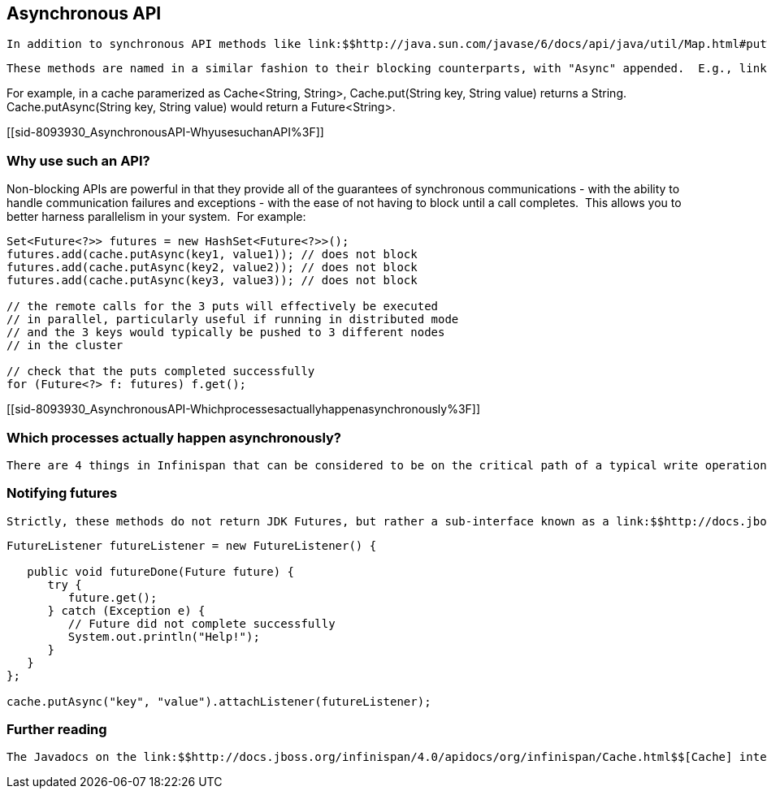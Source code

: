 [[sid-8093930]]

==  Asynchronous API

 In addition to synchronous API methods like link:$$http://java.sun.com/javase/6/docs/api/java/util/Map.html#put%28K,%20V%29$$[Cache.put()] , link:$$http://java.sun.com/javase/6/docs/api/java/util/Map.html#remove%28java.lang.Object%29$$[Cache.remove()] , etc., Infinispan also has an asynchronous, non-blocking API where you can achieve the same results in a non-blocking fashion. 

 These methods are named in a similar fashion to their blocking counterparts, with "Async" appended.  E.g., link:$$http://docs.jboss.org/infinispan/4.0/apidocs/org/infinispan/Cache.html#putAsync%28K,%20V%29$$[Cache.putAsync()] , link:$$http://docs.jboss.org/infinispan/4.0/apidocs/org/infinispan/Cache.html#removeAsync%28java.lang.Object%29$$[Cache.removeAsync()] , etc.  These asynchronous counterparts return a link:$$http://download.oracle.com/javase/6/docs/api/java/util/concurrent/Future.html$$[Future] containing the actual result of the operation. 

For example, in a cache paramerized as Cache&lt;String, String&gt;, Cache.put(String key, String value) returns a String.  Cache.putAsync(String key, String value) would return a Future&lt;String&gt;.

[[sid-8093930_AsynchronousAPI-WhyusesuchanAPI%3F]]


=== Why use such an API?

Non-blocking APIs are powerful in that they provide all of the guarantees of synchronous communications - with the ability to handle communication failures and exceptions - with the ease of not having to block until a call completes.  This allows you to better harness parallelism in your system.  For example:


----
Set<Future<?>> futures = new HashSet<Future<?>>();
futures.add(cache.putAsync(key1, value1)); // does not block
futures.add(cache.putAsync(key2, value2)); // does not block
futures.add(cache.putAsync(key3, value3)); // does not block

// the remote calls for the 3 puts will effectively be executed
// in parallel, particularly useful if running in distributed mode
// and the 3 keys would typically be pushed to 3 different nodes
// in the cluster

// check that the puts completed successfully
for (Future<?> f: futures) f.get();

----

[[sid-8093930_AsynchronousAPI-Whichprocessesactuallyhappenasynchronously%3F]]


=== Which processes actually happen asynchronously?

 There are 4 things in Infinispan that can be considered to be on the critical path of a typical write operation.  These are, in terms of cost, network calls, marshalling, writing to a cache store (optional), and locking.  As of Infinispan 4.0, using the async methods will take the network calls and marshalling off the critical path.  For various technical reasons, writing to a cache store and acquiring locks, however, still happens in the caller's thread.  In future, we plan to take these offline as well.  See link:$$http://lists.jboss.org/pipermail/infinispan-dev/2010-January/002219.html$$[this developer mail list thread] about this topic. 

[[sid-8093930_AsynchronousAPI-Notifyingfutures]]


=== Notifying futures

 Strictly, these methods do not return JDK Futures, but rather a sub-interface known as a link:$$http://docs.jboss.org/infinispan/5.0/apidocs/org/infinispan/util/concurrent/NotifyingFuture.html$$[NotifyingFuture] .  The main difference is that you can attach a listener to a NotifyingFuture such that you could be notified when the future completes.  Here is an example of making use of a notifying future: 


----

FutureListener futureListener = new FutureListener() {

   public void futureDone(Future future) {
      try {
         future.get();
      } catch (Exception e) {
         // Future did not complete successfully
         System.out.println("Help!");
      }
   }
};
      
cache.putAsync("key", "value").attachListener(futureListener);

----

[[sid-8093930_AsynchronousAPI-Furtherreading]]


=== Further reading

 The Javadocs on the link:$$http://docs.jboss.org/infinispan/4.0/apidocs/org/infinispan/Cache.html$$[Cache] interface has some examples on using the asynchronous API, as does link:$$http://infinispan.blogspot.com/2009/05/whats-so-cool-about-asynchronous-api.html$$[this article] by Manik Surtani introducing the API. 

